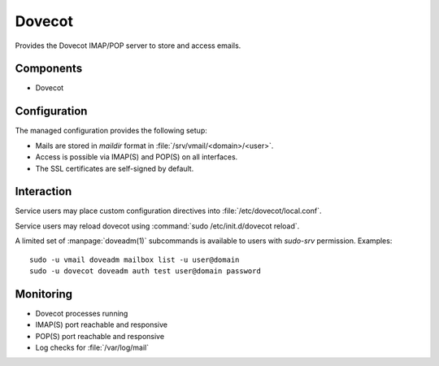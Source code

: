 .. _dovecot:

Dovecot
=======

Provides the Dovecot IMAP/POP server to store and access emails.


Components
----------

* Dovecot


Configuration
-------------

The managed configuration provides the following setup:

* Mails are stored in *maildir* format in :file:`/srv/vmail/<domain>/<user>`.
* Access is possible via IMAP(S) and POP(S) on all interfaces.
* The SSL certificates are self-signed by default.


Interaction
-----------

Service users may place custom configuration directives into
:file:`/etc/dovecot/local.conf`.

Service users may reload dovecot using :command:`sudo /etc/init.d/dovecot
reload`.

A limited set of :manpage:`doveadm(1)` subcommands is available to users with
`sudo-srv` permission. Examples::

   sudo -u vmail doveadm mailbox list -u user@domain
   sudo -u dovecot doveadm auth test user@domain password


Monitoring
----------

* Dovecot processes running
* IMAP(S) port reachable and responsive
* POP(S) port reachable and responsive
* Log checks for :file:`/var/log/mail`


.. vim: set spell spelllang=en:
